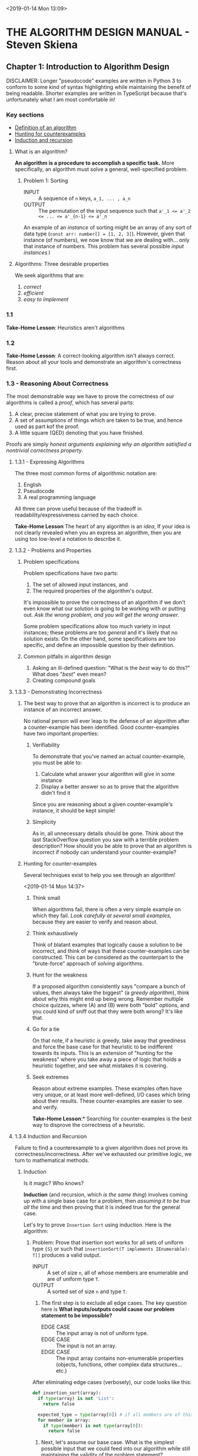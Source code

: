 <2019-01-14 Mon 13:09>
* THE ALGORITHM DESIGN MANUAL - Steven Skiena
** Chapter 1: Introduction to Algorithm Design
DISCLAIMER: Longer "pseudocode" examples are written in Python 3 to conform to some kind of syntax highlighting while maintaining the benefit of being readable. Shorter examples are written in TypeScript because that's unfortunately what I am most comfortable in!

*** Key sections
- [[1-def][Definition of an algorithm]]
- [[1-counterexamples][Hunting for counterexamples]]
- [[1-induction-recursion][Induction and recursion]]

**** What is an algorithm?
*An algorithm is a procedure to accomplish a specific task.* More specifically, an algorithm must solve a general, well-specified problem. <<1-def>>
    
***** Problem 1: Sorting
- INPUT :: A sequence of ~n~ keys, ~a_1, ... , a_n~
- OUTPUT :: The permutation of the input sequence such that ~a'_1 <= a'_2 <= ... <= a'_{n-1} <= a'_n~

An example of an /instance/ of sorting might be an array of any sort of data type (~const arr: number[] = [1, 2, 3]~). However, given that instance (of numbers), we now know that we are dealing with... only that instance of numbers. This problem has several possible /input instances/.l

**** Algorithms: Three desirable properties
We seek algorithms that are:

1. /correct/
2. /efficient/
3. /easy to implement/

*** 1.1
*Take-Home Lesson*: Heuristics aren't algorithms

*** 1.2
*Take-Home Lesson*: A correct-looking algorithm isn't always correct. Reason about all your tools and demonstrate an algorithm's correctness first.

*** 1.3 - Reasoning About Correctness
The most demonstrable way we have to prove the correctness of our algorithms is called a /proof/, which has several parts:

1. A clear, precise statement of what you are trying to prove.
2. A set of assumptions of things which are taken to be true, and hence used as part kof the proof.
3. A little square (QED) denoting that you have finished.

Proofs are simply /honest arguments explaining why an algorithm satisfied a nontrivial correctness property./

**** 1.3.1 - Expressing Algorithms
The three most common forms of algorithmic notation are:

1. English
2. Pseudocode
3. A real programming language

All three can prove useful because of the tradeoff in readability/expressiveness carried by each choice.

*Take-Home Lesson* The heart of any algorithm is an /idea/, If your idea is not clearly revealed when you an express an algorithm, then you are using too low-level a notation to describe it.

**** 1.3.2 - Problems and Properties
***** Problem specifications
Problem specifications have two parts:

1. The set of allowed input instances, and
2. The required properties of the algorithm's output.

It's impossible to prove the correctness of an algorithm if we don't even know what our solution is going to be working with or putting out. /Ask the wrong problem, and you will get the wrong answer/.

Some problem specifications allow too much variety in input instances; these problems are /too general/ and it's likely that no solution exists. On the other hand, some specifications are too specific, and define an impossible question by their definition.

***** Common pitfalls in algorithm design
1. Asking an ill-defined question: "What is the /best/ way to do this?" What does "/best/" even mean?
2. Creating compound goals

**** 1.3.3 - Demonstrating Incorrectness 
***** The best way to prove that an algorithm is incorrect is to produce an instance of an incorrect answer.
No rational person will ever leap to the defense of an algorithm after a counter-example has been identified. Good counter-examples have two important properties:

****** Verifiability
To demonstrate that you've named an actual counter-example, you must be able to:

1. Calculate what answer your algorithm will give in some instance
2. Display a better answer so as to prove that the algorithm didn't find it

Since you are reasoning about a given counter-example's instance, it should be kept simple!

****** Simplicity 
As in, all unnecessary details should be gone. Think about the last StackOverflow question you saw with a terrible problem description? How should you be able to prove that an algorithm is incorrect if nobody can understand your counter-example?  

***** Hunting for counter-examples <<1-counterexamples>>
Several techniques exist to help you see through an algorithm!

<2019-01-14 Mon 14:37>
****** Think small 
When algorithms fail, there is often a very simple example on which they fail. /Look carefully at several small examples/, because they are easier to verify and reason about.

****** Think exhaustively
Think of blatant examples that logically cause a solution to be incorrect, and think of ways that these counter-examples can be constructed. This can be considered as the counterpart to the "brute-force" approach of /solving/ algorithms. 

****** Hunt for the weakness 
If a proposed algorithm consistently says "compare a bunch of values, then always take the biggest" (a /greedy algorithm/), think about why this might end up being wrong. Remember multiple choice quizzes, where (A) and (B) were both "bold" options, and you could kind of sniff out that they were both wrong? It's like that.

****** Go for a tie 
On that note, if a heuristic /is/ greedy, take away that greediness and force the base case for that heuristic to be indifferent towards its inputs. This is an extension of "hunting for the weakness" where you take away a piece of logic that holds a heuristic together, and see what mistakes it is covering.

****** Seek extremes 
Reason about extreme examples. These examples often have very unique, or at least more well-defined, I/O cases which bring about their results. These counter-examples are easier to see and verify.

*Take-Home Lesson*:* Searching for counter-examples is the best way to disprove the correctness of a heuristic. 
 
**** 1.3.4 Induction and Recursion <<1-induction-recursion>>
Failure to find a counterexample to a given algorithm does not prove its correctness/incorrectness. After we've exhausted our primitive logic, we turn to mathematical methods.

***** Induction
Is it magic? Who knows?

*Induction* (and recursion, which /is the same thing/) involves coming up with a single base case for a problem, then /assuming it to be true all the time/ and then proving that it is indeed true for the general case.

Let's try to prove =Insertion Sort= using induction. Here is the algorithm:

****** Problem: Prove that insertion sort works for all sets of uniform type ={S}= or such that =insertionSort(T implements IEnumerable): T[]= produces a valid output. 
- INPUT :: A set of size =n=, all of whose members are enumerable and are of uniform type =T=.
- OUTPUT :: A sorted set of size =n= and type =T=.

1. The first step is to exclude all edge cases. The key question here is **What inputs/outputs could cause our problem statement to be impossible?**
  + EDGE CASE :: The input array is not of uniform type.
  + EDGE CASE :: The input is not an array.
  + EDGE CASE :: The input array contains non-enumerable properties (objects, functions, other complex data structures... etc.)

After eliminating edge cases (verbosely), our code looks like this:
#+BEGIN_SRC python 
def insertion_sort(array):
  if type(array) is not 'List':
    return false

  expected_type = type(array[0]) # if all members are of this type, then the remaining two edge cases are eliminated
  for member in array:
    if type(member) is not type(array[0]):
      return false
#+END_SRC

2. Next, let's assume our base case. What is the simplest possible input that we could feed into our algorithm while still maintaining the validity of the problem statement?
   + We've defined that we must pass in an array. What's the simplest form of array we could use?
   + BASE CASE :: Let input be an array of a single number and is already sorted.
   + Having a base case that requires no action isn't bad; in fact, it's from the "correctness" of the input that we can derive the majority of the properties of a correct output. To dive deeper into this base case, we assert that:
   + BASE CASE :: Given any position =i= in a sorted array, the first =i - 1= elements of that array must be sorted in some order.

We can use this base case to make some progress. Importantly, we should check that base case against the smallest possible incorrect solution. How then do we deal with: =insertionSort([2, 1])=?

    a) We have only two values to compare: =2= and =1=.
    b) To sort these values, we have to look at them both simultaneously.
    c) Mathematically, they are then sorted if =1= comes before =2=.

#+BEGIN_SRC python 
def insertion_sort(array):
  if type(array) is not 'List':
    return false

  expected_type = type(array[0]) # if all members are of this type, then the remaining two edge cases are eliminated
  for (member, i) in enumerate(array):
    if type(member) is not type(array[0]):
      return false
    
    j = i + 1 # now, we are looking at two values at the same time: `i` and `j` 
    if array[0] > array[1]: # assert our incorrect counter-example
      helper = array[0]
      (array[0], array[1]) = (array[1], array[0]) # now our array-of-two should be sorted 
#+END_SRC

It seems like we have arrived at a clear "specific" solution, and this solution is extendable into a general solution. Now that we have a valid base case, we can use *inductive reasoning* to *recursively* arrive at the final solution:

#+BEGIN_SRC python 
def insertion_sort(array):
  if type(array) is not 'List':
    return false

  expected_type = type(array[0]) # if all members are of this type, then the remaining two edge cases are eliminated
  for (member, i) in enumerate(array):
    if type(member) is not type(array[0]):
      return false
    
    while i and array[0] > array[1]: # apply our correct solution recursively
      j = i + 1 # now, we are looking at two values at the same time: `i` and `j` 
      helper = array[0]
      (array[0], array[1]) = (array[1], array[0]) # now our array-of-two should be sorted 
      i -= 1 # our recursion step

  return array
#+END_SRC


Let's look carefuly at the comment =#our recursion step=.

What does that recursion step actually do for us?

1. It calls the exact same algorithm we have defined, but feeds in a new set of two numbers. 
2. *It exits* when a boundary case is reached. (In this case, when i = 0, there is nothing else to compare).
3. You might notice that the only "recursive" part of this =insertion_sort= function is the =while= loop. That's correct, and that's why you've most likely seen insertion sort (in Python) implemented like this:

#+BEGIN_SRC python
def insertion_sort(array):
  if type(array) is not 'List':
    return false

  def sort(a, b):
    try:
      if array[a] > array[b]:
        (array[a], array[b]) = (array[b], array[a])
      elif !a: return
      else: return
    except TypeError:
      print("you weren't supposed to do that")
    sort(a - 1, b - 1) # recursive call
 
  return array
#+END_SRC

***** Caveats with induction 
It can be easy to let incorrect inductive proofs pass as true or false. One reason we took so much care to respect our problem boundaries in the above example is because many inductive assumptions will overstep those boundaries, resulting in an incorrect solution.

Another reason is due to extending the problem bit by bit. Adding even the smallest /incorrect/ clause to a problem may either shift the problem scope entirely, or cause us to assume a bunch of incorrect things in an attempt to frame a solution to the "new" problem.

*Take-Home Lesson**: Mathematical induction is life.

